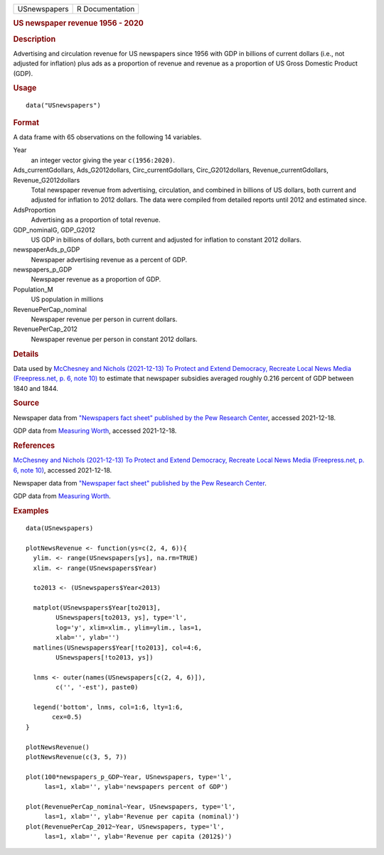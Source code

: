 .. container::

   .. container::

      ============ ===============
      USnewspapers R Documentation
      ============ ===============

      .. rubric:: US newspaper revenue 1956 - 2020
         :name: us-newspaper-revenue-1956---2020

      .. rubric:: Description
         :name: description

      Advertising and circulation revenue for US newspapers since 1956
      with GDP in billions of current dollars (i.e., not adjusted for
      inflation) plus ads as a proportion of revenue and revenue as a
      proportion of US Gross Domestic Product (GDP).

      .. rubric:: Usage
         :name: usage

      ::

         data("USnewspapers")

      .. rubric:: Format
         :name: format

      A data frame with 65 observations on the following 14 variables.

      Year
         an integer vector giving the year ``c(1956:2020)``.

      Ads_currentGdollars, Ads_G2012dollars, Circ_currentGdollars, Circ_G2012dollars, Revenue_currentGdollars, Revenue_G2012dollars
         Total newspaper revenue from advertising, circulation, and
         combined in billions of US dollars, both current and adjusted
         for inflation to 2012 dollars. The data were compiled from
         detailed reports until 2012 and estimated since.

      AdsProportion
         Advertising as a proportion of total revenue.

      GDP_nominalG, GDP_G2012
         US GDP in billions of dollars, both current and adjusted for
         inflation to constant 2012 dollars.

      newspaperAds_p_GDP
         Newspaper advertising revenue as a percent of GDP.

      newspapers_p_GDP
         Newspaper revenue as a proportion of GDP.

      Population_M
         US population in millions

      RevenuePerCap_nominal
         Newspaper revenue per person in current dollars.

      RevenuePerCap_2012
         Newspaper revenue per person in constant 2012 dollars.

      .. rubric:: Details
         :name: details

      Data used by `McChesney and Nichols (2021-12-13) To Protect and
      Extend Democracy, Recreate Local News Media (Freepress.net, p. 6,
      note
      10) <https://www.freepress.net/sites/default/files/2022-03/to_protect_democracy_recreate_local_news_media_final.pdf>`__
      to estimate that newspaper subsidies averaged roughly 0.216
      percent of GDP between 1840 and 1844.

      .. rubric:: Source
         :name: source

      Newspaper data from `"Newspapers fact sheet" published by the Pew
      Research
      Center <https://www.pewresearch.org/journalism/fact-sheet/newspapers/>`__,
      accessed 2021-12-18.

      GDP data from `Measuring
      Worth <https://www.measuringworth.com/>`__, accessed 2021-12-18.

      .. rubric:: References
         :name: references

      `McChesney and Nichols (2021-12-13) To Protect and Extend
      Democracy, Recreate Local News Media (Freepress.net, p. 6, note
      10) <https://www.freepress.net/sites/default/files/2022-03/to_protect_democracy_recreate_local_news_media_final.pdf>`__,
      accessed 2021-12-18.

      Newspaper data from `"Newspaper fact sheet" published by the Pew
      Research
      Center <https://www.pewresearch.org/journalism/fact-sheet/newspapers/>`__.

      GDP data from `Measuring
      Worth <https://www.measuringworth.com/>`__.

      .. rubric:: Examples
         :name: examples

      ::

         data(USnewspapers)

         plotNewsRevenue <- function(ys=c(2, 4, 6)){
           ylim. <- range(USnewspapers[ys], na.rm=TRUE)
           xlim. <- range(USnewspapers$Year)
           
           to2013 <- (USnewspapers$Year<2013)

           matplot(USnewspapers$Year[to2013], 
                 USnewspapers[to2013, ys], type='l', 
                 log='y', xlim=xlim., ylim=ylim., las=1, 
                 xlab='', ylab='')
           matlines(USnewspapers$Year[!to2013], col=4:6, 
                 USnewspapers[!to2013, ys])

           lnms <- outer(names(USnewspapers[c(2, 4, 6)]),
                 c('', '-est'), paste0)

           legend('bottom', lnms, col=1:6, lty=1:6, 
                cex=0.5)
         }

         plotNewsRevenue()
         plotNewsRevenue(c(3, 5, 7))

         plot(100*newspapers_p_GDP~Year, USnewspapers, type='l', 
              las=1, xlab='', ylab='newspapers percent of GDP')

         plot(RevenuePerCap_nominal~Year, USnewspapers, type='l', 
              las=1, xlab='', ylab='Revenue per capita (nominal)')
         plot(RevenuePerCap_2012~Year, USnewspapers, type='l', 
              las=1, xlab='', ylab='Revenue per capita (2012$)')
